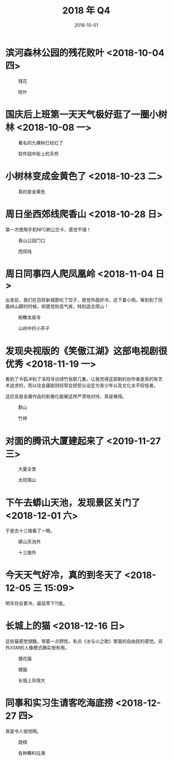#+TITLE: 2018 年 Q4
#+DATE: 2018-10-01


* 滨河森林公园的残花败叶 <2018-10-04 四>
#+CAPTION: 残花
[[../static/imgs/18Q4/IMG_20181004_142846.jpg]]
#+CAPTION: 败叶
[[../static/imgs/18Q4/IMG_20181004_143158.jpg]]

* 国庆后上班第一天天气极好逛了一圈小树林 <2018-10-08 一>
#+CAPTION: 著名的九棵树已经红了
[[../static/imgs/18Q4/IMG_20181008_121651.jpg]]
#+CAPTION: 软件园中街上的天桥
[[../static/imgs/18Q4/IMG_20181008_123708.jpg]]

* 小树林变成金黄色了 <2018-10-23 二>
#+CAPTION: 真的是金黄色
[[../static/imgs/18Q4/IMG_20181023_124506.jpg]]

* 周日坐西郊线爬香山 <2018-10-28 日>
第一次使用手机NFC刷公交卡，感觉不错！
#+CAPTION: 香山公园门口
[[../static/imgs/18Q4/DSC01982.jpg]]
#+CAPTION: 西郊线
[[../static/imgs/18Q4/IMG_20181028_182450.jpg]]


* 周日同事四人爬凤凰岭 <2018-11-04 日>
出发前，我们在百旺新城那吃了饺子，感觉外面好冷，还下着小雨。等到到了凤
凰岭山脚的时候，却感觉秋高气爽，特别适合爬山！
#+CAPTION: 俯瞰龙泉寺
[[../static/imgs/18Q4/DSC01807.jpg]]
#+CAPTION: 山岭中的小亭子
[[../static/imgs/18Q4/DSC01827.jpg]]

* 发现央视版的《笑傲江湖》这部电视剧很优秀 <2018-11-19 一>
看到了令狐冲到了洛阳寻访绿竹翁那几集，让我觉得这部剧的创作者是真的有艺
术追求的，而以往金庸剧则经常会把受众设定为青少年以及文化水平较低者。

这应该是金庸作品的影像化能被这样严肃地对待，真是难得。
#+CAPTION: 群山
[[../static/imgs/18Q4/IMG_0143.jpg]]
#+CAPTION: 竹林
[[../static/imgs/18Q4/IMG_3698.jpg]]

* 对面的腾讯大厦建起来了 <2019-11-27 三>
#+CAPTION: 大厦全景
[[../static/imgs/18Q4/IMG_0260.jpg]]
#+CAPTION: 太阳落山
[[../static/imgs/18Q4/IMG_0264.jpg]]

* 下午去蟒山天池，发现景区关门了 <2018-12-01 六>
于是去十三陵看了一眼。
#+CAPTION: 蟒山天池外
[[../static/imgs/18Q4/IMG_0357.jpg]]
#+CAPTION: 十三陵外
[[../static/imgs/18Q4/IMG_0387.jpg]]

* 今天天气好冷，真的到冬天了 <2018-12-05 三 15:09>
明天将会更冷，最低零下11度。

* 长城上的猫 <2018-12-16 日>
这些猫感觉很酷，带着一点野性，有点《冰与火之歌》里面的自由民的感觉。另
外XSM的人像模式确实很有用。
#+CAPTION: 狸花猫
[[../static/imgs/18Q4/IMG_0833.jpg]]
#+CAPTION: 橘猫
[[../static/imgs/18Q4/IMG_0837.jpg]]
#+CAPTION: 长城上风很大
[[../static/imgs/18Q4/IMG_0980.jpg]]

* 同事和实习生请客吃海底捞 <2018-12-27 四>
真是令人愉悦啊。
#+CAPTION: 跳棋
[[../static/imgs/18Q4/IMG_1340.jpg]]
#+CAPTION: 各种蘸料拉满
[[../static/imgs/18Q4/IMG_1348.jpg]]

